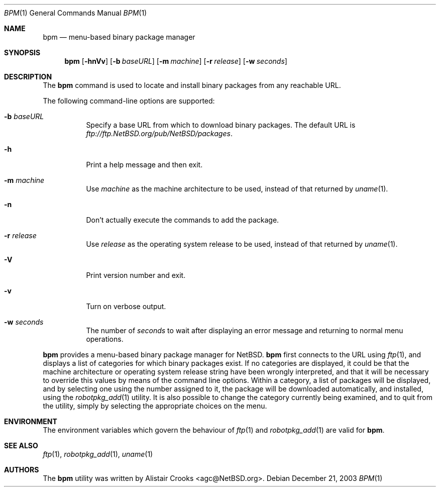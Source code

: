 .\" $NetBSD: bpm.1,v 1.2 2004/03/30 15:28:08 tv Exp $ */
.\"
.\"
.\" Copyright (c) 2003 Alistair G. Crooks.  All rights reserved.
.\"
.\" Redistribution and use in source and binary forms, with or without
.\" modification, are permitted provided that the following conditions
.\" are met:
.\" 1. Redistributions of source code must retain the above copyright
.\"    notice, this list of conditions and the following disclaimer.
.\" 2. Redistributions in binary form must reproduce the above copyright
.\"    notice, this list of conditions and the following disclaimer in the
.\"    documentation and/or other materials provided with the distribution.
.\" 3. All advertising materials mentioning features or use of this software
.\"    must display the following acknowledgement:
.\"	This product includes software developed by Alistair G. Crooks.
.\" 4. The name of the author may not be used to endorse or promote
.\"    products derived from this software without specific prior written
.\"    permission.
.\"
.\" THIS SOFTWARE IS PROVIDED BY THE AUTHOR ``AS IS'' AND ANY EXPRESS
.\" OR IMPLIED WARRANTIES, INCLUDING, BUT NOT LIMITED TO, THE IMPLIED
.\" WARRANTIES OF MERCHANTABILITY AND FITNESS FOR A PARTICULAR PURPOSE
.\" ARE DISCLAIMED.  IN NO EVENT SHALL THE AUTHOR BE LIABLE FOR ANY
.\" DIRECT, INDIRECT, INCIDENTAL, SPECIAL, EXEMPLARY, OR CONSEQUENTIAL
.\" DAMAGES (INCLUDING, BUT NOT LIMITED TO, PROCUREMENT OF SUBSTITUTE
.\" GOODS OR SERVICES; LOSS OF USE, DATA, OR PROFITS; OR BUSINESS
.\" INTERRUPTION) HOWEVER CAUSED AND ON ANY THEORY OF LIABILITY,
.\" WHETHER IN CONTRACT, STRICT LIABILITY, OR TORT (INCLUDING
.\" NEGLIGENCE OR OTHERWISE) ARISING IN ANY WAY OUT OF THE USE OF THIS
.\" SOFTWARE, EVEN IF ADVISED OF THE POSSIBILITY OF SUCH DAMAGE.
.\"
.Dd December 21, 2003
.Dt BPM 1
.Os
.Sh NAME
.Nm bpm
.Nd menu-based binary package manager
.Sh SYNOPSIS
.Nm
.Op Fl hnVv
.Op Fl b Ar baseURL
.Op Fl m Ar machine
.Op Fl r Ar release
.Op Fl w Ar seconds
.Sh DESCRIPTION
The
.Nm
command is used to locate and install binary packages from any
reachable URL.
.Pp
The following command-line options are supported:
.Bl -tag -width indent
.It Fl b Ar baseURL
Specify a base URL from which to download binary packages.
The default URL is
.Pa ftp://ftp.NetBSD.org/pub/NetBSD/packages .
.It Fl h
Print a help message and then exit.
.It Fl m Ar machine
Use
.Ar machine
as the machine architecture to be used, instead of that returned by
.Xr uname 1 .
.It Fl n
Don't actually execute the commands to add the package.
.It Fl r Ar release
Use
.Ar release
as the operating system release to be used, instead of that returned by
.Xr uname 1 .
.It Fl V
Print version number and exit.
.It Fl v
Turn on verbose output.
.It Fl w Ar seconds
The number of
.Ar seconds
to wait after displaying an error message and returning to
normal menu operations.
.El
.Pp
.Nm
provides a menu-based binary package manager for
.Nx .
.Nm
first connects to the URL using
.Xr ftp 1 ,
and displays a list of categories for which binary packages exist.
If no categories are displayed, it could
be that the machine architecture or operating system release string
have been wrongly interpreted, and that it will be necessary to override
this values by means of the command line options.
Within a category, a list of packages will be displayed, and by selecting
one using the number assigned to it, the package will be downloaded
automatically, and installed, using the
.Xr robotpkg_add 1
utility.
It is also possible to change the category currently being examined,
and to quit from the utility, simply by selecting the appropriate choices
on the menu.
.Sh ENVIRONMENT
The environment variables which govern the behaviour of
.Xr ftp 1
and
.Xr robotpkg_add 1
are valid for
.Nm .
.Sh SEE ALSO
.Xr ftp 1 ,
.Xr robotpkg_add 1 ,
.Xr uname 1
.Sh AUTHORS
The
.Nm
utility was written by
.An Alistair Crooks Aq agc@NetBSD.org .
